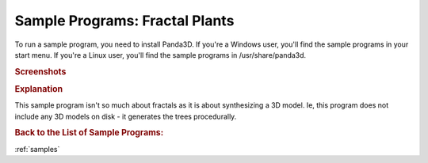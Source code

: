 .. _fractal-plants:

Sample Programs: Fractal Plants
===============================

To run a sample program, you need to install Panda3D.
If you're a Windows user, you'll find the sample programs in your start menu.
If you're a Linux user, you'll find the sample programs in /usr/share/panda3d.

.. rubric:: Screenshots

.. image:: screenshot-sample-programs-fractal-plants.png
   :height: 392

.. rubric:: Explanation

This sample program isn't so much about fractals as it is about synthesizing a
3D model. Ie, this program does not include any 3D models on disk - it generates
the trees procedurally.

.. rubric:: Back to the List of Sample Programs:

:ref:`samples`
